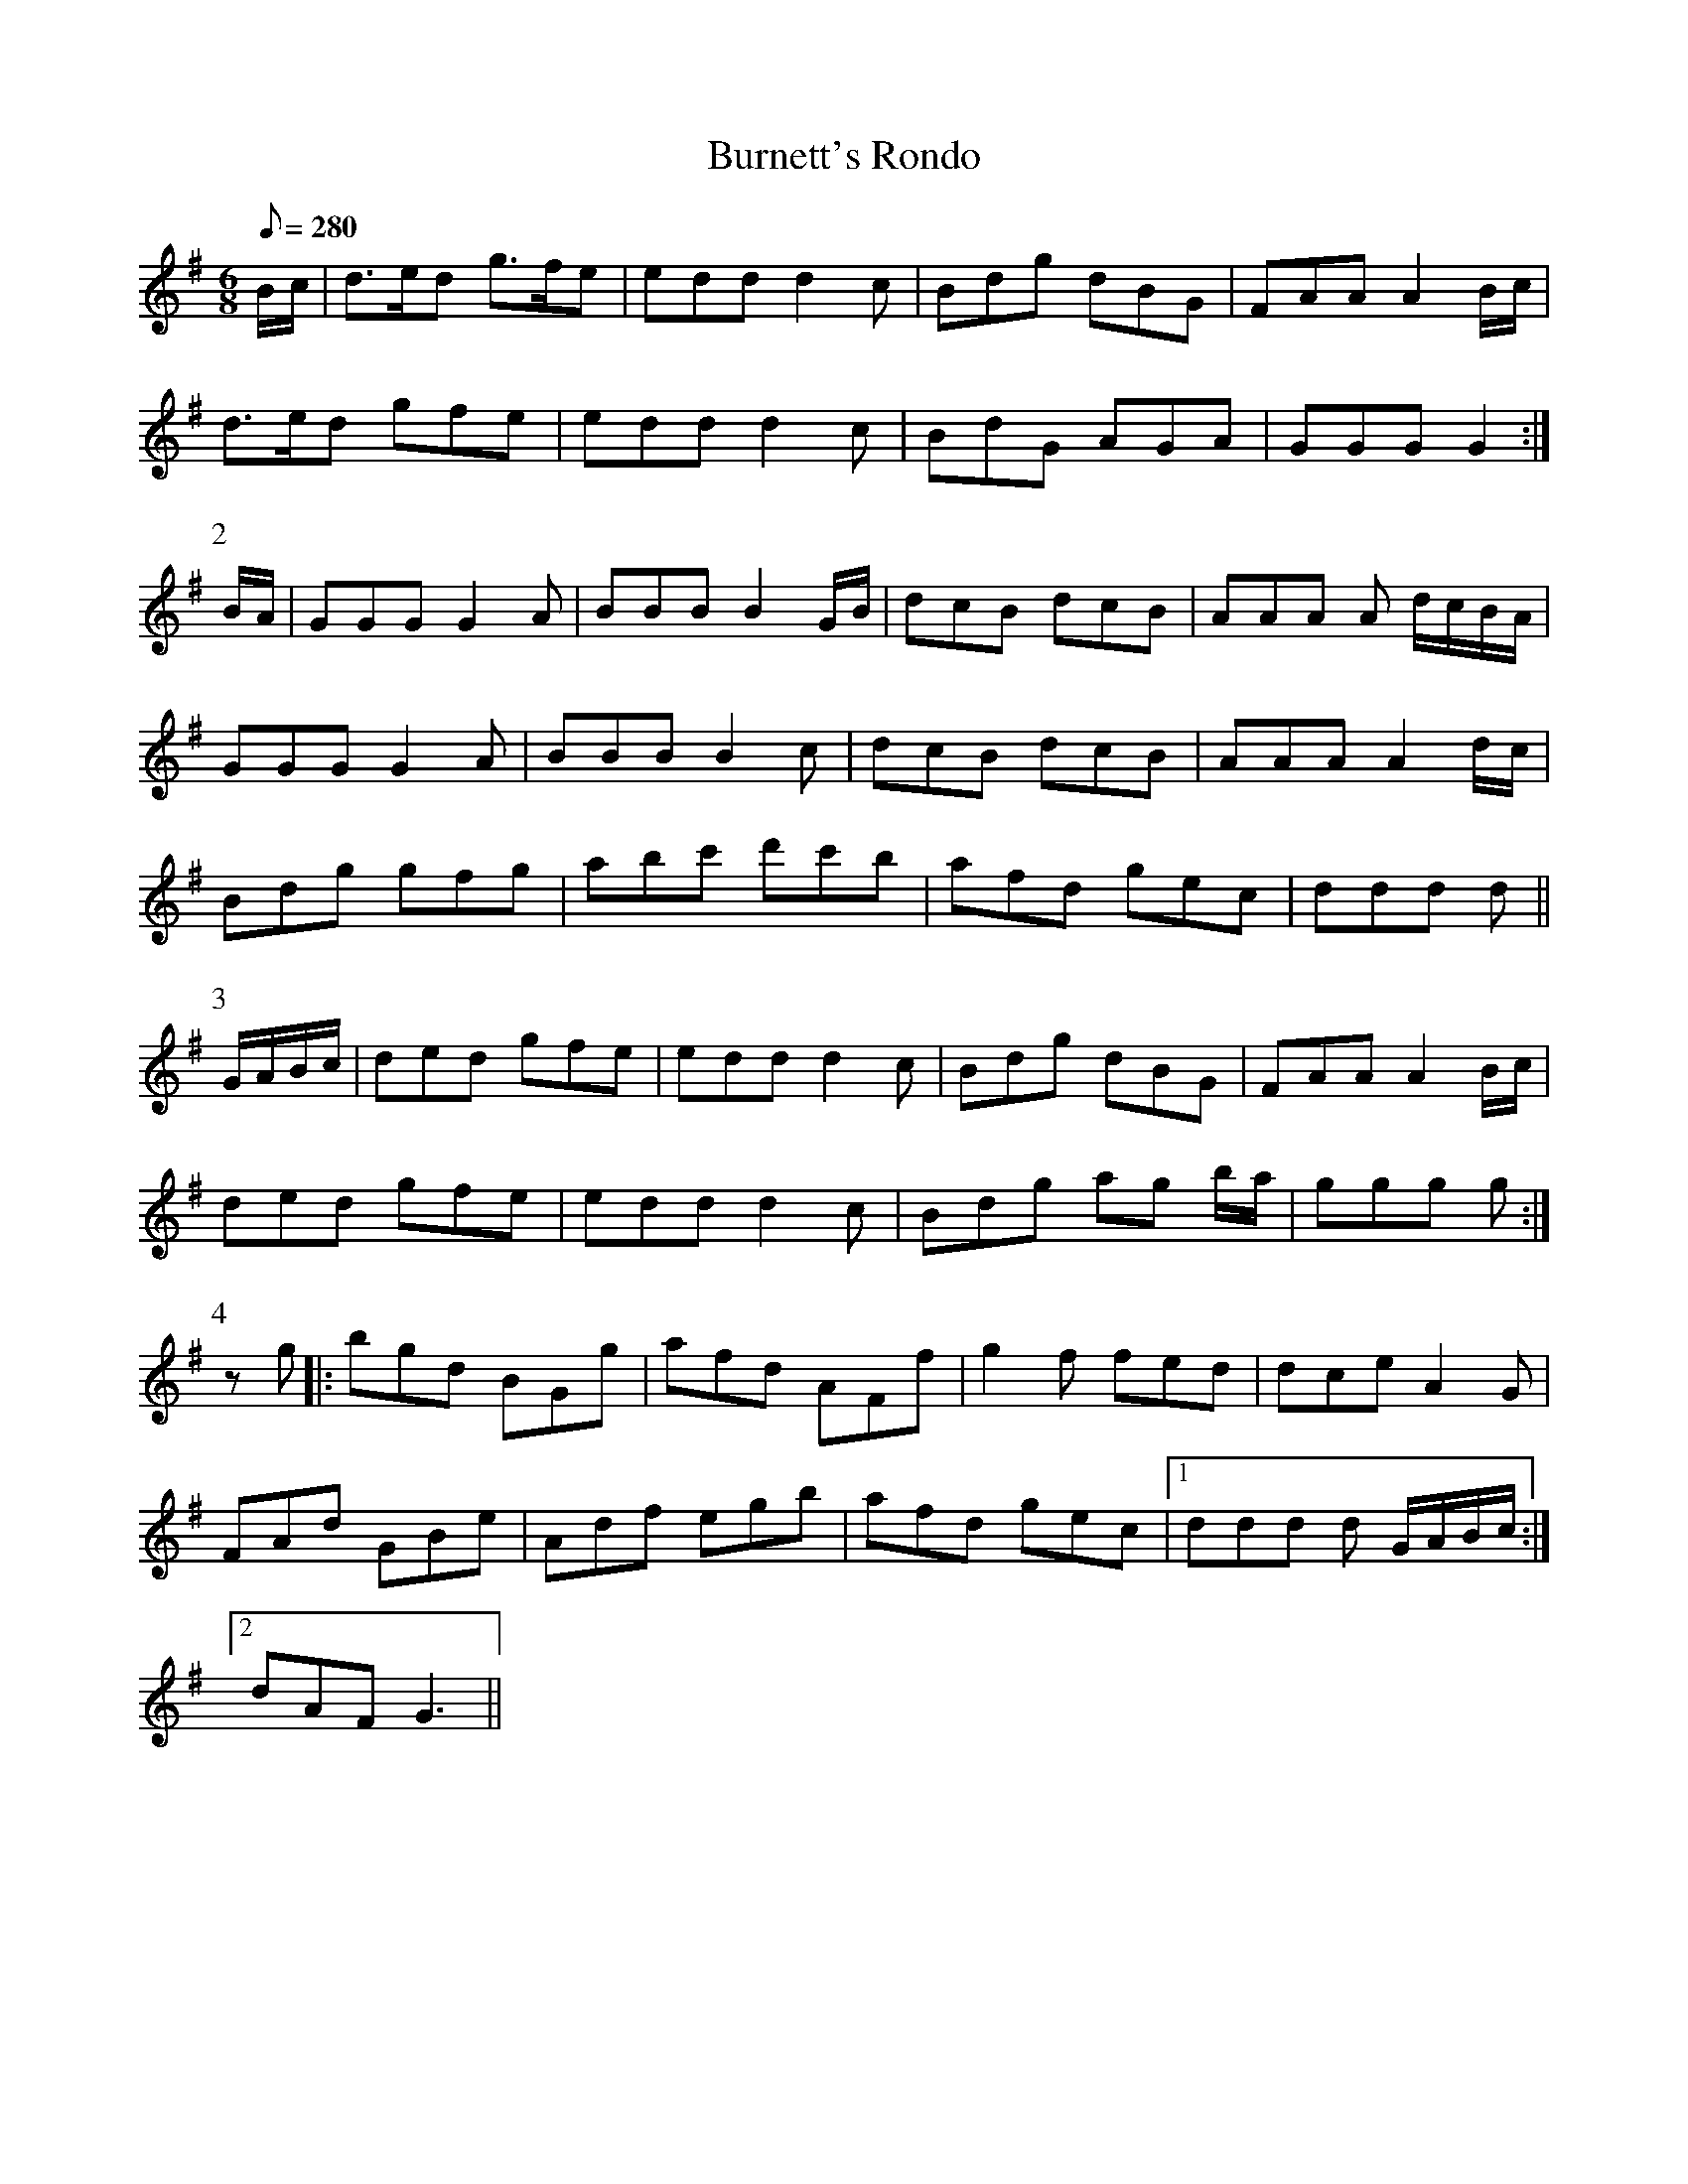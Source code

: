 X:220
T: Burnett's Rondo
N: O'Farrell's Pocket Companion v.3 (Sky ed. p.108-9)
% I added the second ending in part 4.
M: 6/8
L: 1/8
R: jig
Q: 280
K: G
B/c/| d>ed g>fe| edd d2c| Bdg dBG| FAA A2 B/c/|
d>ed gfe| edd d2c| BdG AGA| GGG G2 :|
P:2
B/A/| GGG G2A| BBB B2 G/B/| dcB dcB| AAA A d/c/B/A/|
GGG G2A| BBB B2c| dcB dcB| AAA A2 d/c/|
Bdg gfg| abc' d'c'b| afd gec| ddd d ||
P:3
G/A/B/c/| ded gfe| edd d2c| Bdg dBG| FAA A2 B/c/|
ded gfe| edd d2c| Bdg ag b/a/| ggg g :|
P:4
zg|: bgd BGg| afd AFf| g2f fed| dce A2G|
FAd GBe| Adf egb| afd gec|1 ddd d G/A/B/c/ :|
[2 dAF G3 ||
